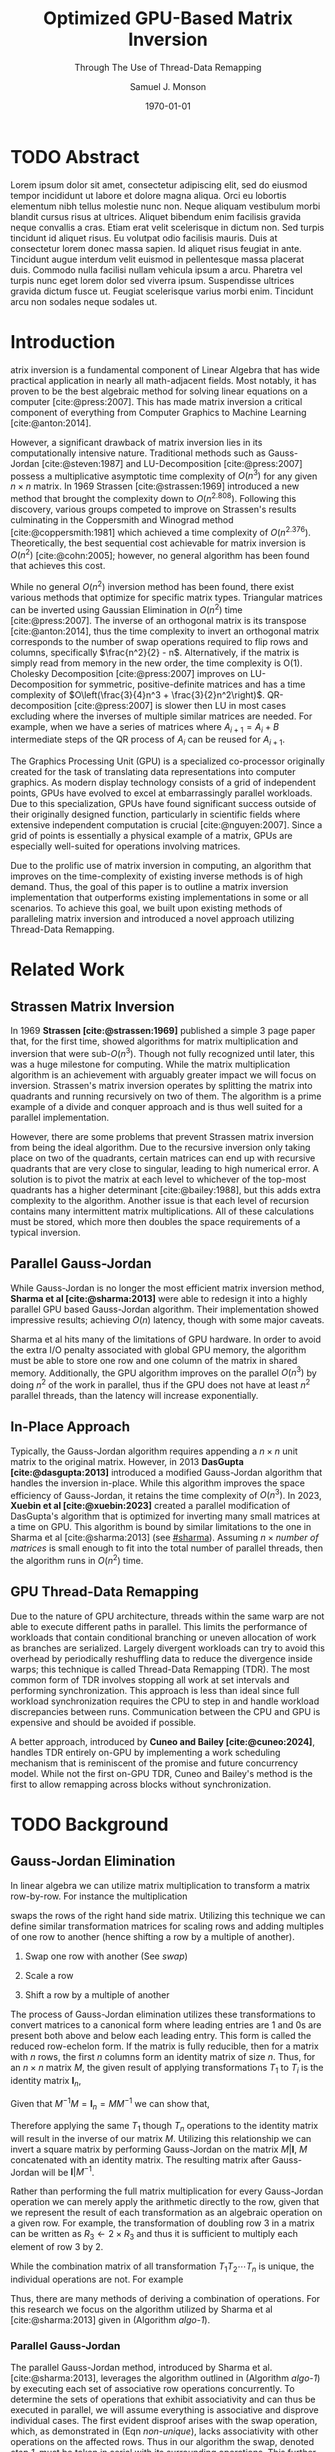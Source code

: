 * Config/Preamble :noexport:

** Header

#+TITLE: Optimized GPU-Based Matrix Inversion
#+SUBTITLE: Through The Use of Thread-Data Remapping
#+AUTHOR: Samuel J. Monson
#+EMAIL: monsonsamuel@seattleu.edu
#+DATE: \today
#+LATEX_CLASS: extarticle
#+LATEX_CLASS_OPTIONS: [letterpaper,9pt,hidelinks,twocolumn]
#+OPTIONS: toc:nil

** Emacs Config

#+startup: showeverything

#+BEGIN_SRC emacs-lisp :exports none :eval always
  (make-variable-buffer-local 'org-latex-title-command)
  ;; Use minted for code highlighting
  (setq org-latex-src-block-backend 'minted)
  ;; Don't add <center> tags to images I like to do that myself
  (setq org-latex-images-centered nil)
  ;; export snippet translations
  (add-to-list 'org-export-snippet-translation-alist
             '("l" . "latex"))
  ;; Add a document class for extarticle
  (add-to-list 'org-latex-classes
               '("extarticle" "\\documentclass[10pt]{extarticle}"
                ("\\section{%s}" . "\\section*{%s}")
                ("\\subsection{%s}" . "\\subsection*{%s}")
                ("\\subsubsection{%s}" . "\\subsubsection*{%s}")
                ("\\paragraph{%s}" . "\\paragraph*{%s}")
                ("\\subparagraph{%s}" . "\\subparagraph*{%s}")))
  ;; Clear output
  ()
#+end_src

#+CITE_EXPORT: biblatex ieee
#+BIBLIOGRAPHY: sources.bib

** LaTeX Config

*** Use minted instead of verbatim

#+LATEX_HEADER: \usepackage{minted}

*** Spacing

#+LATEX_HEADER: \usepackage{setspace}
#+LATEX_HEADER: \onehalfspacing

*** Margins

#+LATEX_HEADER: \usepackage[total={7in,9in}]{geometry}
#+LATEX_HEADER: \setlength{\columnsep}{0.375in}

*** Numbering

#+LATEX_HEADER: \numberwithin{equation}{section} % Number equations by section

*** Reduce Hyphenation

#+LATEX_HEADER: \hyphenpenalty=5000
#+LATEX_HEADER: \tolerance=700

*** Setup Indentation

#+LATEX_HEADER: \usepackage[indent=2.5em]{parskip}

*** Set Font

Packages
#+LATEX_HEADER: \usepackage{titling} % For title
#+LATEX_HEADER: \usepackage{titlesec} % For section headings
#+LATEX_HEADER: \usepackage{unicode-math} % For font loading

Define fonts
#+LATEX_HEADER: \newfontfamily\headingfont{Libre Baskerville}
#+LATEX_HEADER: \setmainfont{DejaVuSerif}
#+LATEX_HEADER: \setmathfont{TeX Gyre DejaVu Math}
#+LATEX_HEADER: \setmathfont{Fira Math}[range={\infty}] % Steal some symbols
#+LATEX_HEADER: \AtBeginDocument{\renewcommand{\setminus}{\mathbin{\backslash}}} % Replace setminus with nice backslash

Set fonts
#+LATEX_HEADER: \titleformat*{\section}{\large\bfseries\headingfont}
#+LATEX_HEADER: \titleformat*{\subsection}{\normalsize\bfseries\headingfont}
#+LATEX_HEADER: \titleformat*{\subsubsection}{\normalsize\headingfont}
#+LATEX_HEADER: \renewcommand{\maketitlehooka}{\headingfont}

*** Define abs

#+LATEX_HEADER: \usepackage{mathtools}
#+LATEX_HEADER: \DeclarePairedDelimiter\abs{\lvert}{\rvert} % ABS: abs{}

*** Environments

Angled Small Vector
#+LATEX_HEADER: \newenvironment{asvector}{\left\langle\begin{smallmatrix}}{\end{smallmatrix}\right\rangle}

Angled Vector
#+LATEX_HEADER: \newenvironment{avector}{\left\langle\begin{matrix}}{\end{matrix}\right\rangle}

Tight Align
#+LATEX_HEADER: \newenvironment{talign}{\begin{equation}\begin{aligned}}{\end{aligned}\end{equation}}
#+LATEX_HEADER: \newenvironment{talign*}{\[\begin{aligned}}{\end{aligned}\]}

Separated Matrices
#+LATEX_HEADER: \usepackage{nicematrix}

Fancy fractions
#+LATEX_HEADER: \usepackage{xfrac}

**** Theorems

#+LATEX_HEADER: \usepackage{amsthm}
#+LATEX_HEADER: \newtheoremstyle{indentbf}{.5\topsep}{.5em}{\addtolength{\leftskip}{2.5em}}{-1.5em}{\bfseries\headingfont}{}{\newline}{}
#+LATEX_HEADER: \newtheoremstyle{bf}{.5\topsep}{.5em}{}{}{\bfseries\headingfont}{}{.5em}{}

Theorem
#+LATEX_HEADER: \theoremstyle{bf}
#+LATEX_HEADER: \newtheorem{thm}{Theorem}[section]

Definition
#+LATEX_HEADER: \theoremstyle{indentbf}
#+LATEX_HEADER: \newtheorem{defn}{Definition}[section]

**** Algorithm

#+LATEX_HEADER: \usepackage[ruled,linesnumbered,commentsnumbered]{algorithm2e}

Allows for placing floats at top or bottom of twocolumn page
#+LATEX_HEADER: \usepackage{stfloats}

*** Citations

Show back-references to in-text citations
#+LATEX_HEADER: \usepackage[backref=true]{biblatex}
Change color of citations
#+LATEX_HEADER: \usepackage{xcolor}
#+LATEX_HEADER: \hypersetup{colorlinks=true,allcolors=black,citecolor=teal,linkcolor=darkgray}
Make in-text citations smaller
#+LATEX_HEADER_EXTRA: \renewcommand*{\citesetup}{\biburlsetup\small\frenchspacing}

* TODO Abstract
:PROPERTIES:
    :UNNUMBERED: t
:END:

Lorem ipsum dolor sit amet, consectetur adipiscing elit, sed do eiusmod tempor incididunt ut labore et dolore magna aliqua. Orci eu lobortis elementum nibh tellus molestie nunc non. Neque aliquam vestibulum morbi blandit cursus risus at ultrices. Aliquet bibendum enim facilisis gravida neque convallis a cras. Etiam erat velit scelerisque in dictum non. Sed turpis tincidunt id aliquet risus. Eu volutpat odio facilisis mauris. Duis at consectetur lorem donec massa sapien. Id aliquet risus feugiat in ante. Tincidunt augue interdum velit euismod in pellentesque massa placerat duis. Commodo nulla facilisi nullam vehicula ipsum a arcu. Pharetra vel turpis nunc eget lorem dolor sed viverra ipsum. Suspendisse ultrices gravida dictum fusce ut. Feugiat scelerisque varius morbi enim. Tincidunt arcu non sodales neque sodales ut.

* Introduction

@@latex:{\Large M}@@atrix inversion is a fundamental component of Linear Algebra that has wide practical application in nearly all math-adjacent fields. Most notably, it has proven to be the best algebraic method for solving linear equations on a computer [cite:@press:2007]. This has made matrix inversion a critical component of everything from Computer Graphics to Machine Learning [cite:@anton:2014].

However, a significant drawback of matrix inversion lies in its computationally intensive nature. Traditional methods such as Gauss-Jordan [cite:@steven:1987] and LU-Decomposition [cite:@press:2007] possess a multiplicative asymptotic time complexity of $O(n^3)$ for any given $n \times n$ matrix. In 1969 Strassen [cite:@strassen:1969] introduced a new method that brought the complexity down to $O(n^{2.808})$. Following this discovery, various groups competed to improve on Strassen's results culminating in the Coppersmith and Winograd method [cite:@coppersmith:1981] which achieved a time complexity of $O(n^{2.376})$. Theoretically, the best sequential cost achievable for matrix inversion is $O(n^2)$ [cite:@cohn:2005]; however, no general algorithm has been found that achieves this cost.

While no general $O(n^2)$ inversion method has been found, there exist various methods that optimize for specific matrix types. Triangular matrices can be inverted using Gaussian Elimination in $O(n^2)$ time [cite:@press:2007]. The inverse of an orthogonal matrix is its transpose [cite:@anton:2014], thus the time complexity to invert an orthogonal matrix corresponds to the number of swap operations required to flip rows and columns, specifically $\frac{n^2}{2} - n$. Alternatively, if the matrix is simply read from memory in the new order, the time complexity is O(1). Cholesky Decomposition [cite:@press:2007] improves on LU-Decomposition for symmetric, positive-definite matrices and has a time complexity of $O\left(\frac{3}{4}n^3 + \frac{3}{2}n^2\right)$. QR-decomposition [cite:@press:2007] is slower then LU in most cases excluding where the inverses of multiple similar matrices are needed. For example, when we have a series of matrices where $A_{i+1} = A_i + B$ intermediate steps of the QR process of $A_i$ can be reused for $A_{i+1}$.

The Graphics Processing Unit (GPU) is a specialized co-processor originally created for the task of translating data representations into computer graphics. As modern display technology consists of a grid of independent points, GPUs have evolved to excel at embarrassingly parallel workloads. Due to this specialization, GPUs have found significant success outside of their originally designed function, particularly in scientific fields where extensive independent computation is crucial [cite:@nguyen:2007]. Since a grid of points is essentially a physical example of a matrix, GPUs are especially well-suited for operations involving matrices.

Due to the prolific use of matrix inversion in computing, an algorithm that improves on the time-complexity of existing inverse methods is of high demand. Thus, the goal of this paper is to outline a matrix inversion implementation that outperforms existing implementations in some or all scenarios. To achieve this goal, we built upon existing methods of paralleling matrix inversion and introduced a novel approach utilizing Thread-Data Remapping.

* Related Work

** Strassen Matrix Inversion
:PROPERTIES:
    :CUSTOM_ID: strassen
:END:

In 1969 **Strassen [cite:@strassen:1969]** published a simple 3 page paper that, for the first time, showed algorithms for matrix multiplication and inversion that were sub-$O(n^3)$. Though not fully recognized until later, this was a huge milestone for computing. While the matrix multiplication algorithm is an achievement with arguably greater impact we will focus on inversion. Strassen's matrix inversion operates by splitting the matrix into quadrants and running recursively on two of them. The algorithm is a prime example of a divide and conquer approach and is thus well suited for a parallel implementation.

However, there are some problems that prevent Strassen matrix inversion from being the ideal algorithm. Due to the recursive inversion only taking place on two of the quadrants, certain matrices can end up with recursive quadrants that are very close to singular, leading to high numerical error. A solution is to pivot the matrix at each level to whichever of the top-most quadrants has a higher determinant [cite:@bailey:1988], but this adds extra complexity to the algorithm. Another issue is that each level of recursion contains many intermittent matrix multiplications. All of these calculations must be stored, which more then doubles the space requirements of a typical inversion.

** Parallel Gauss-Jordan
:PROPERTIES:
    :CUSTOM_ID: sharma
:END:

While Gauss-Jordan is no longer the most efficient matrix inversion method, **Sharma et al [cite:@sharma:2013]** were able to redesign it into a highly parallel GPU based Gauss-Jordan algorithm. Their implementation showed impressive results; achieving $O(n)$ latency, though with some major caveats.

Sharma et al hits many of the limitations of GPU hardware. In order to avoid the extra I/O penalty associated with global GPU memory, the algorithm must be able to store one row and one column of the matrix in shared memory. Additionally, the GPU algorithm improves on the parallel $O(n^3)$ by doing $n^2$ of the work in parallel, thus if the GPU does not have at least $n^2$ parallel threads, than the latency will increase exponentially.

** In-Place Approach
:PROPERTIES:
    :CUSTOM_ID: xuebin
:END:

Typically, the Gauss-Jordan algorithm requires appending a $n \times n$ unit matrix to the original matrix. However, in 2013 **DasGupta [cite:@dasgupta:2013]** introduced a modified Gauss-Jordan algorithm that handles the inversion in-place. While this algorithm improves the space efficiency of Gauss-Jordan, it retains the time complexity of $O(n^3)$. In 2023, **Xuebin et al [cite:@xuebin:2023]** created a parallel modification of DasGupta's algorithm that is optimized for inverting many small matrices at a time on GPU. This algorithm is bound by similar limitations to the one in Sharma et al [cite:@sharma:2013] (see [[#sharma]]). Assuming $n \times \textit{number of matrices}$ is small enough to fit into the total number of parallel threads, then the algorithm runs in $O(n^2)$ time.

** GPU Thread-Data Remapping
:PROPERTIES:
    :CUSTOM_ID: cuneo
:END:

Due to the nature of GPU architecture, threads within the same warp are not able to execute different paths in parallel. This limits the performance of workloads that contain conditional branching or uneven allocation of work as branches are serialized. Largely divergent workloads can try to avoid this overhead by periodically reshuffling data to reduce the divergence inside warps; this technique is called Thread-Data Remapping (TDR). The most common form of TDR involves stopping all work at set intervals and performing synchronization. This approach is less than ideal since full workload synchronization requires the CPU to step in and handle workload discrepancies between runs. Communication between the CPU and GPU is expensive and should be avoided if possible.

A better approach, introduced by **Cuneo and Bailey [cite:@cuneo:2024]**, handles TDR entirely on-GPU by implementing a work scheduling mechanism that is reminiscent of the promise and future concurrency model. While not the first on-GPU TDR, Cuneo and Bailey's method is the first to allow remapping across blocks without synchronization.

* TODO Background

** Gauss-Jordan Elimination

In linear algebra we can utilize matrix multiplication to transform a matrix row-by-row. For instance the multiplication
#+NAME: swap
\begin{talign}
    \begin{bmatrix} 0 & 1 \\ 1 & 0 \end{bmatrix}
    \begin{bmatrix} a & b \\ c & d \end{bmatrix}
    & = \begin{bmatrix} c & d \\ a & b \end{bmatrix}
\end{talign}
swaps the rows of the right hand side matrix. Utilizing this technique we can define similar transformation matrices for scaling rows and adding multiples of one row to another (hence shifting a row by a multiple of another).

1. Swap one row with another (See [[swap]])
2. Scale a row
   \begin{talign}
       \begin{bmatrix} 2 & 0 \\ 0 & 1 \end{bmatrix}
       \begin{bmatrix} a & b \\ c & d \end{bmatrix}
       & = \begin{bmatrix} 2a & 2b \\ c & d \end{bmatrix}
   \end{talign}
3. Shift a row by a multiple of another
   \begin{talign}
       \begin{bmatrix} 1 & 0 \\ 3 & 1 \end{bmatrix}
       \begin{bmatrix} a & b \\ c & d \end{bmatrix}
       & = \begin{bmatrix} a & b \\ c+3a & d+3b \end{bmatrix}
   \end{talign}

The process of Gauss-Jordan elimination utilizes these transformations to convert matrices to a canonical form where leading entries are 1 and 0s are present both above and below each leading entry. This form is called the reduced row-echelon form. If the matrix is fully reducible, then for a matrix with $n$ rows, the first $n$ columns form an identity matrix of size $n$. Thus, for an $n \times n$ matrix $M$, the given result of applying transformations $T_1$ to $T_i$ is the identity matrix $\symbf{I}_n$,
\begin{talign}
    T_n \dotsm T_2 T_1 M & = \symbf{I}_n
\end{talign}
Given that $M^{-1} M = \symbf{I}_n = M M^{-1}$ we can show that,
\begin{talign}
    T_n \dotsm T_2 T_1 M & = M^{-1} M \\
    T_n \dotsm T_2 T_1 M M^{-1} & = M^{-1} M M^{-1} \\
    T_n \dotsm T_2 T_1 \symbf{I}_n & = M^{-1}
\end{talign}
Therefore applying the same $T_1$ though $T_n$ operations to the identity matrix will result in the inverse of our matrix $M$. Utilizing this relationship we can invert a square matrix by performing Gauss-Jordan on the matrix $M|\symbf{I}$, $M$ concatenated with an identity matrix. The resulting matrix after Gauss-Jordan will be $\symbf{I}|M^{-1}$.

Rather than performing the full matrix multiplication for every Gauss-Jordan operation we can merely apply the arithmetic directly to the row, given that we represent the result of each transformation as an algebraic operation on a given row. For example, the transformation of doubling row 3 in a matrix can be written as $R_3 \gets 2 \times R_3$ and thus it is sufficient to multiply each element of row 3 by 2.

While the combination matrix of all transformation $T_1 T_2 \dotsm T_n$ is unique, the individual operations are not. For example
#+NAME: non-unique
\begin{talign}
    T_{R_1 \gets 2R_1} T_{\textit{swap}(R_1, R_2)}
    & = T_{\textit{swap}(R_1, R_2)} T_{R_2 \gets 2R_2}
\end{talign}
Thus, there are many methods of deriving a combination of operations. For this research we focus on the algorithm utilized by Sharma et al [cite:@sharma:2013] given in (Algorithm [[algo-1]]).

#+CAPTION: Gauss-Jordan Elimination
#+NAME: algo-1
\begin{algorithm*}[b]
    \KwIn{An augmented matrix $M$ that has $n$ rows}
    \ForEach{row $R_i$ in $M$}{
        \tcp{Step 1: Swap our current row for one with a non-zero $i\text{th}$ element.}
        Find $R_k$ where $R_{ki} \neq 0$

        $\text{swap}(R_i, R_k)$

        \tcp{Step 2: Divide our current row by its $i\text{th}$ element.}
        $R_i \gets R_i / R_{ii}$

        \tcp{Step 3: From every other row}
        \ForEach{row $R_j$ in $M$ where $j \neq i$}{
            \tcp{Step 3.1: subtract the $R_{ji}$ multiple of the $i\text{th}$ row.}
            $R_j \gets R_j - R_{ji} \times R_i$
        }
    }
\end{algorithm*}

*** Parallel Gauss-Jordan

The parallel Gauss-Jordan method, introduced by Sharma et al. [cite:@sharma:2013], leverages the algorithm outlined in (Algorithm [[algo-1]]) by executing each set of associative row operations concurrently. To determine the sets of operations that exhibit associativity and can thus be executed in parallel, we will assume everything is associative and disprove individual cases. The first evident disproof arises with the swap operation, which, as demonstrated in (Eqn [[non-unique]]), lacks associativity with other operations on the affected rows. Thus in our algorithm the swap, denoted /step 1/, must be taken in serial with its surrounding operations. This further causes the enclosing loop at line 1 to be serial; since each iteration introduces a new swap operation.

For our remaining operations, /step 2/ performs a scale on the $i\text{th}$ row, while the loop, /step 3/, performs a shift on every other row. Scaling is algebraically equivalent to scalar multiplication on a vector and thus scaling operations are associative with each other following the associativity of scalar multiplication. Shifting operations consist of a multiplication followed by an addition; since multiplication and addition together are not strictly associative it seems that shift operations are non-associative.

However, it is also possible to perform operations in parallel if they are linearly independent. Each operation has a strict set of rows that it operates on so we can consider an operation linearly independent from operations on other rows. The shift operation technically operates on two rows but only transforms one of those rows. Thus shift operations can generally be considered linearly independent with other shift operations that utilize the same multiple row, but not with operations that modify the row. Therefore, /step 2/ and /step 3/ necessitate serial execution due to their shared operation on the row, whereas all /step 3.1/ actions can be carried out in parallel, given their linear independence.

So far we have been assuming row operations are atomic in that they perform operations on whole rows simultaneously. However, large enough matrices will necessitate that we split row operations into two or more step in order to process the entire row. This presents a problem in both /step 2/ and /step 3.1/ because we assume that the $i\text{th}$ element of the targeted row has not been modified during the operation. Therefore we must either ensure that the $i\text{th}$ element is modified last or that we store the $i\text{th}$ element elsewhere before performing the operation.

*** In-Place Gauss-Jordan

In the Gauss-Jordan method introduced above we operate on the matrix $M|\symbf{I}$ and utilize (Algorithm [[algo-1]]) to transform it to $\symbf{I}|M^{-1}$. However, the only resulting component of the matrix we care about is $M$. Further, after each iteration of the outer loop in our algorithm, half of our augmented matrix will be columns of the identity matrix. For example, given the matrix
\begin{talign}
    A = \begin{bNiceArray}{ccc|ccc}
        1 & 0 & 1 & 1 & 0 & 0 \\
        0 & 2 & 1 & 0 & 1 & 0 \\
        1 & 1 & 1 & 0 & 0 & 1
    \end{bNiceArray}
\end{talign}
after 2 iterations of the outer loop we will end up with
\begin{talign}
    A = \begin{bNiceArray}{ccc|ccc}
        1 & 0 & 1 & 1 & 0 & 0 \\
        0 & 1 & \sfrac{1}{2} & 0 & \sfrac{1}{2} & 0 \\
        0 & 0 & -\sfrac{1}{2} & -1 & -\sfrac{1}{2} & 1
    \end{bNiceArray}
\end{talign}
The first 2 columns have already been inverted by the algorithm and the last column has been untouched, thus those columns put together form the identity matrix. Therefore, at every step we are wasting computational time and space processing columns of the identity matrix.

The in-place method introduced by DasGupta [cite:@dasgupta:2013] saves us this extra computation by storing the only the column of the inverse necessary to complete each iteration. To perform the in-place method we start with the matrix $M$ and perform the updated algorithm shown in (Algorithm [[algo-2]]).

At the beginning of each iteration $i$, we add an additional /step 0/ where we store the $i\text{th}$ column of the matrix and replace it with the $i\text{th}$ column of the identity. In /step 1/ we additionally swap the stored $i$ and $k$ elements. Then, in /step 2/ we divide by the stored $i\text{th}$ element rather than its current value. And finally in /step 3.1/ we multiply by the $j\text{th}$ stored element rather than the $i\text{th}$ element of the $j\text{th}$ row.

#+CAPTION: In-Place Gauss-Jordan Elimination
#+NAME: algo-2
\begin{algorithm*}[b]
    \KwIn{An augmented matrix $M$ that has $n$ rows}
    \ForEach{row $R_i$ in $M$}{
        \tcp{Step 0: Store the $i\text{th}$ column in $C$.}
        \ForEach{row $R_m$ in $M$}{
            $C_m \gets R_{mi}$

            $R_{mi} \gets \symbf{I}_{mi}$
        }

        \tcp{Step 1: Swap our current row for one with a non-zero $i\text{th}$ element.}
        Find $R_k$ where $R_{ki} \neq 0$

        $\text{swap}(R_i, R_k)$

        $\text{swap}(C_i, C_k)$

        \tcp{Step 2: Divide our current row by its $i\text{th}$ element.}
        $R_i \gets R_i / C_i$

        \tcp{Step 3: From every other row}
        \ForEach{row $R_j$ in $M$ where $j \neq i$}{
            \tcp{Step 3.1: subtract the $R_{ji}$ multiple of the $i\text{th}$ row.}
            $R_j \gets R_j - C_j \times R_i$
        }
    }
\end{algorithm*}

** TODO SIMT Programming
:PROPERTIES:
    :CUSTOM_ID: simt
:END:

Lorem ipsum dolor sit amet, consectetur adipiscing elit, sed do eiusmod tempor incididunt ut labore et dolore magna aliqua. Orci eu lobortis elementum nibh tellus molestie nunc non. Neque aliquam vestibulum morbi blandit cursus risus at ultrices. Aliquet bibendum enim facilisis gravida neque convallis a cras. Etiam erat velit scelerisque in dictum non. Sed turpis tincidunt id aliquet risus. Eu volutpat odio facilisis mauris. Duis at consectetur lorem donec massa sapien. Id aliquet risus feugiat in ante. Tincidunt augue interdum velit euismod in pellentesque massa placerat duis. Commodo nulla facilisi nullam vehicula ipsum a arcu. Pharetra vel turpis nunc eget lorem dolor sed viverra ipsum. Suspendisse ultrices gravida dictum fusce ut. Feugiat scelerisque varius morbi enim. Tincidunt arcu non sodales neque sodales ut.

Lorem ipsum dolor sit amet, consectetur adipiscing elit, sed do eiusmod tempor incididunt ut labore et dolore magna aliqua. Orci eu lobortis elementum nibh tellus molestie nunc non. Neque aliquam vestibulum morbi blandit cursus risus at ultrices. Aliquet bibendum enim facilisis gravida neque convallis a cras. Etiam erat velit scelerisque in dictum non. Sed turpis tincidunt id aliquet risus. Eu volutpat odio facilisis mauris. Duis at consectetur lorem donec massa sapien. Id aliquet risus feugiat in ante. Tincidunt augue interdum velit euismod in pellentesque massa placerat duis. Commodo nulla facilisi nullam vehicula ipsum a arcu. Pharetra vel turpis nunc eget lorem dolor sed viverra ipsum. Suspendisse ultrices gravida dictum fusce ut. Feugiat scelerisque varius morbi enim. Tincidunt arcu non sodales neque sodales ut.

** TODO Thread-Data Remapping

Lorem ipsum dolor sit amet, consectetur adipiscing elit, sed do eiusmod tempor incididunt ut labore et dolore magna aliqua. Orci eu lobortis elementum nibh tellus molestie nunc non. Neque aliquam vestibulum morbi blandit cursus risus at ultrices. Aliquet bibendum enim facilisis gravida neque convallis a cras. Etiam erat velit scelerisque in dictum non. Sed turpis tincidunt id aliquet risus. Eu volutpat odio facilisis mauris. Duis at consectetur lorem donec massa sapien. Id aliquet risus feugiat in ante. Tincidunt augue interdum velit euismod in pellentesque massa placerat duis. Commodo nulla facilisi nullam vehicula ipsum a arcu. Pharetra vel turpis nunc eget lorem dolor sed viverra ipsum. Suspendisse ultrices gravida dictum fusce ut. Feugiat scelerisque varius morbi enim. Tincidunt arcu non sodales neque sodales ut.

*** TODO Harmonize
:PROPERTIES:
    :CUSTOM_ID: harm
:END:

Lorem ipsum dolor sit amet, consectetur adipiscing elit, sed do eiusmod tempor incididunt ut labore et dolore magna aliqua. Orci eu lobortis elementum nibh tellus molestie nunc non. Neque aliquam vestibulum morbi blandit cursus risus at ultrices. Aliquet bibendum enim facilisis gravida neque convallis a cras. Etiam erat velit scelerisque in dictum non. Sed turpis tincidunt id aliquet risus. Eu volutpat odio facilisis mauris. Duis at consectetur lorem donec massa sapien. Id aliquet risus feugiat in ante. Tincidunt augue interdum velit euismod in pellentesque massa placerat duis. Commodo nulla facilisi nullam vehicula ipsum a arcu. Pharetra vel turpis nunc eget lorem dolor sed viverra ipsum. Suspendisse ultrices gravida dictum fusce ut. Feugiat scelerisque varius morbi enim. Tincidunt arcu non sodales neque sodales ut.

* TODO Main Results

** TODO Deliverables

During the research, we developed three key implementations of matrix inversion. These implementations demonstrated our understanding of the problem and validated our research results. The first implementation, called ~cpu-inverse~, runs Algorithm [[algo-2]] in a single serial CPU thread. This program verified the validity of the inverse algorithm and helped in troubleshooting race conditions in the parallel implementations. The next program, ~inverse~, applies Algorithm [[algo-2]] on the GPU using standard CPU-based kernel synchronization. This implementation is comparable to the work of Sharma et al. [cite:@sharma:2013], with the optimizations from DasGupta [cite:@dasgupta:2013]. The final program, ~tdr-inverse~, summarizes our research results and uses the ~Harmonize~ library (See [[#harm]]) to optimize matrix inversion through Thread-Data Remapping.

** TODO Performance Analysis

Lorem ipsum dolor sit amet, consectetur adipiscing elit, sed do eiusmod tempor incididunt ut labore et dolore magna aliqua. Orci eu lobortis elementum nibh tellus molestie nunc non. Neque aliquam vestibulum morbi blandit cursus risus at ultrices. Aliquet bibendum enim facilisis gravida neque convallis a cras. Etiam erat velit scelerisque in dictum non. Sed turpis tincidunt id aliquet risus. Eu volutpat odio facilisis mauris. Duis at consectetur lorem donec massa sapien. Id aliquet risus feugiat in ante. Tincidunt augue interdum velit euismod in pellentesque massa placerat duis. Commodo nulla facilisi nullam vehicula ipsum a arcu. Pharetra vel turpis nunc eget lorem dolor sed viverra ipsum. Suspendisse ultrices gravida dictum fusce ut. Feugiat scelerisque varius morbi enim. Tincidunt arcu non sodales neque sodales ut.

Lorem ipsum dolor sit amet, consectetur adipiscing elit, sed do eiusmod tempor incididunt ut labore et dolore magna aliqua. Orci eu lobortis elementum nibh tellus molestie nunc non. Neque aliquam vestibulum morbi blandit cursus risus at ultrices. Aliquet bibendum enim facilisis gravida neque convallis a cras. Etiam erat velit scelerisque in dictum non. Sed turpis tincidunt id aliquet risus. Eu volutpat odio facilisis mauris. Duis at consectetur lorem donec massa sapien. Id aliquet risus feugiat in ante. Tincidunt augue interdum velit euismod in pellentesque massa placerat duis. Commodo nulla facilisi nullam vehicula ipsum a arcu. Pharetra vel turpis nunc eget lorem dolor sed viverra ipsum. Suspendisse ultrices gravida dictum fusce ut. Feugiat scelerisque varius morbi enim. Tincidunt arcu non sodales neque sodales ut.

* TODO Conclusion

Lorem ipsum dolor sit amet, consectetur adipiscing elit, sed do eiusmod tempor incididunt ut labore et dolore magna aliqua. Orci eu lobortis elementum nibh tellus molestie nunc non. Neque aliquam vestibulum morbi blandit cursus risus at ultrices. Aliquet bibendum enim facilisis gravida neque convallis a cras. Etiam erat velit scelerisque in dictum non. Sed turpis tincidunt id aliquet risus. Eu volutpat odio facilisis mauris. Duis at consectetur lorem donec massa sapien. Id aliquet risus feugiat in ante. Tincidunt augue interdum velit euismod in pellentesque massa placerat duis. Commodo nulla facilisi nullam vehicula ipsum a arcu. Pharetra vel turpis nunc eget lorem dolor sed viverra ipsum. Suspendisse ultrices gravida dictum fusce ut. Feugiat scelerisque varius morbi enim. Tincidunt arcu non sodales neque sodales ut.

Lorem ipsum dolor sit amet, consectetur adipiscing elit, sed do eiusmod tempor incididunt ut labore et dolore magna aliqua. Orci eu lobortis elementum nibh tellus molestie nunc non. Neque aliquam vestibulum morbi blandit cursus risus at ultrices. Aliquet bibendum enim facilisis gravida neque convallis a cras. Etiam erat velit scelerisque in dictum non. Sed turpis tincidunt id aliquet risus. Eu volutpat odio facilisis mauris. Duis at consectetur lorem donec massa sapien. Id aliquet risus feugiat in ante. Tincidunt augue interdum velit euismod in pellentesque massa placerat duis. Commodo nulla facilisi nullam vehicula ipsum a arcu. Pharetra vel turpis nunc eget lorem dolor sed viverra ipsum. Suspendisse ultrices gravida dictum fusce ut. Feugiat scelerisque varius morbi enim. Tincidunt arcu non sodales neque sodales ut.

* Bibliography :ignore:ignoreheading:

#+LATEX: \clearpage % Page break
#+LATEX: \onecolumn
#+LATEX: \setlength\bibitemsep{0.5\baselineskip}
#+LATEX: \nocite{*} % Use all citations
#+print_bibliography:
